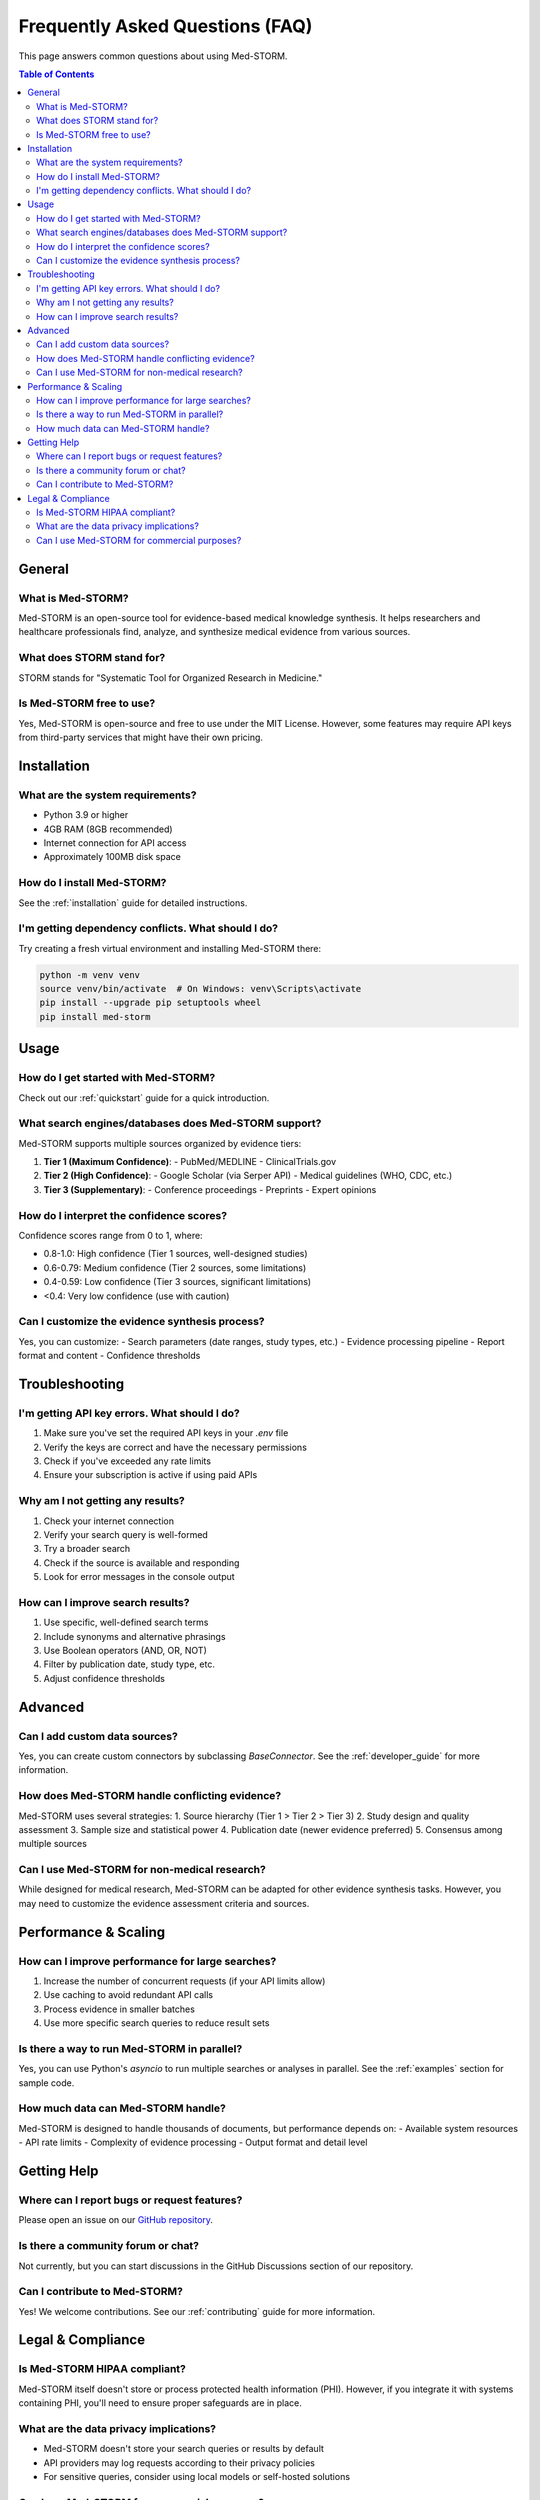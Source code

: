 .. _faq:

Frequently Asked Questions (FAQ)
===============================

This page answers common questions about using Med-STORM.

.. contents:: Table of Contents
   :depth: 2
   :local:
   :backlinks: top

General
-------

What is Med-STORM?
~~~~~~~~~~~~~~~~~~
Med-STORM is an open-source tool for evidence-based medical knowledge synthesis. It helps researchers and healthcare professionals find, analyze, and synthesize medical evidence from various sources.

What does STORM stand for?
~~~~~~~~~~~~~~~~~~~~~~~~~
STORM stands for "Systematic Tool for Organized Research in Medicine."

Is Med-STORM free to use?
~~~~~~~~~~~~~~~~~~~~~~~~
Yes, Med-STORM is open-source and free to use under the MIT License. However, some features may require API keys from third-party services that might have their own pricing.

Installation
-----------

What are the system requirements?
~~~~~~~~~~~~~~~~~~~~~~~~~~~~~~~~
- Python 3.9 or higher
- 4GB RAM (8GB recommended)
- Internet connection for API access
- Approximately 100MB disk space

How do I install Med-STORM?
~~~~~~~~~~~~~~~~~~~~~~~~~~
See the :ref:`installation` guide for detailed instructions.

I'm getting dependency conflicts. What should I do?
~~~~~~~~~~~~~~~~~~~~~~~~~~~~~~~~~~~~~~~~~~~~~~~~~~
Try creating a fresh virtual environment and installing Med-STORM there:

.. code-block:: bash

   python -m venv venv
   source venv/bin/activate  # On Windows: venv\Scripts\activate
   pip install --upgrade pip setuptools wheel
   pip install med-storm

Usage
-----

How do I get started with Med-STORM?
~~~~~~~~~~~~~~~~~~~~~~~~~~~~~~~~~~~
Check out our :ref:`quickstart` guide for a quick introduction.

What search engines/databases does Med-STORM support?
~~~~~~~~~~~~~~~~~~~~~~~~~~~~~~~~~~~~~~~~~~~~~~~~~~~~~
Med-STORM supports multiple sources organized by evidence tiers:

1. **Tier 1 (Maximum Confidence)**:
   - PubMed/MEDLINE
   - ClinicalTrials.gov

2. **Tier 2 (High Confidence)**:
   - Google Scholar (via Serper API)
   - Medical guidelines (WHO, CDC, etc.)

3. **Tier 3 (Supplementary)**:
   - Conference proceedings
   - Preprints
   - Expert opinions

How do I interpret the confidence scores?
~~~~~~~~~~~~~~~~~~~~~~~~~~~~~~~~~~~~~~~~
Confidence scores range from 0 to 1, where:

- 0.8-1.0: High confidence (Tier 1 sources, well-designed studies)
- 0.6-0.79: Medium confidence (Tier 2 sources, some limitations)
- 0.4-0.59: Low confidence (Tier 3 sources, significant limitations)
- <0.4: Very low confidence (use with caution)

Can I customize the evidence synthesis process?
~~~~~~~~~~~~~~~~~~~~~~~~~~~~~~~~~~~~~~~~~~~~~~
Yes, you can customize:
- Search parameters (date ranges, study types, etc.)
- Evidence processing pipeline
- Report format and content
- Confidence thresholds

Troubleshooting
--------------

I'm getting API key errors. What should I do?
~~~~~~~~~~~~~~~~~~~~~~~~~~~~~~~~~~~~~~~~~~~~
1. Make sure you've set the required API keys in your `.env` file
2. Verify the keys are correct and have the necessary permissions
3. Check if you've exceeded any rate limits
4. Ensure your subscription is active if using paid APIs

Why am I not getting any results?
~~~~~~~~~~~~~~~~~~~~~~~~~~~~~~~~
1. Check your internet connection
2. Verify your search query is well-formed
3. Try a broader search
4. Check if the source is available and responding
5. Look for error messages in the console output

How can I improve search results?
~~~~~~~~~~~~~~~~~~~~~~~~~~~~~~~~
1. Use specific, well-defined search terms
2. Include synonyms and alternative phrasings
3. Use Boolean operators (AND, OR, NOT)
4. Filter by publication date, study type, etc.
5. Adjust confidence thresholds

Advanced
-------

Can I add custom data sources?
~~~~~~~~~~~~~~~~~~~~~~~~~~~~~
Yes, you can create custom connectors by subclassing `BaseConnector`. See the :ref:`developer_guide` for more information.

How does Med-STORM handle conflicting evidence?
~~~~~~~~~~~~~~~~~~~~~~~~~~~~~~~~~~~~~~~~~~~~~~
Med-STORM uses several strategies:
1. Source hierarchy (Tier 1 > Tier 2 > Tier 3)
2. Study design and quality assessment
3. Sample size and statistical power
4. Publication date (newer evidence preferred)
5. Consensus among multiple sources

Can I use Med-STORM for non-medical research?
~~~~~~~~~~~~~~~~~~~~~~~~~~~~~~~~~~~~~~~~~~~
While designed for medical research, Med-STORM can be adapted for other evidence synthesis tasks. However, you may need to customize the evidence assessment criteria and sources.

Performance & Scaling
-------------------

How can I improve performance for large searches?
~~~~~~~~~~~~~~~~~~~~~~~~~~~~~~~~~~~~~~~~~~~~~~~~
1. Increase the number of concurrent requests (if your API limits allow)
2. Use caching to avoid redundant API calls
3. Process evidence in smaller batches
4. Use more specific search queries to reduce result sets

Is there a way to run Med-STORM in parallel?
~~~~~~~~~~~~~~~~~~~~~~~~~~~~~~~~~~~~~~~~~~~
Yes, you can use Python's `asyncio` to run multiple searches or analyses in parallel. See the :ref:`examples` section for sample code.

How much data can Med-STORM handle?
~~~~~~~~~~~~~~~~~~~~~~~~~~~~~~~~~~
Med-STORM is designed to handle thousands of documents, but performance depends on:
- Available system resources
- API rate limits
- Complexity of evidence processing
- Output format and detail level

Getting Help
-----------

Where can I report bugs or request features?
~~~~~~~~~~~~~~~~~~~~~~~~~~~~~~~~~~~~~~~~~~~
Please open an issue on our `GitHub repository <https://github.com/your-username/med-storm/issues>`_.

Is there a community forum or chat?
~~~~~~~~~~~~~~~~~~~~~~~~~~~~~~~~~~
Not currently, but you can start discussions in the GitHub Discussions section of our repository.

Can I contribute to Med-STORM?
~~~~~~~~~~~~~~~~~~~~~~~~~~~~~
Yes! We welcome contributions. See our :ref:`contributing` guide for more information.

Legal & Compliance
-----------------

Is Med-STORM HIPAA compliant?
~~~~~~~~~~~~~~~~~~~~~~~~~~~~
Med-STORM itself doesn't store or process protected health information (PHI). However, if you integrate it with systems containing PHI, you'll need to ensure proper safeguards are in place.

What are the data privacy implications?
~~~~~~~~~~~~~~~~~~~~~~~~~~~~~~~~~~~~~
- Med-STORM doesn't store your search queries or results by default
- API providers may log requests according to their privacy policies
- For sensitive queries, consider using local models or self-hosted solutions

Can I use Med-STORM for commercial purposes?
~~~~~~~~~~~~~~~~~~~~~~~~~~~~~~~~~~~~~~~~~~
Yes, Med-STORM is licensed under the MIT License, which allows for commercial use. However, some third-party APIs may have their own usage restrictions.
